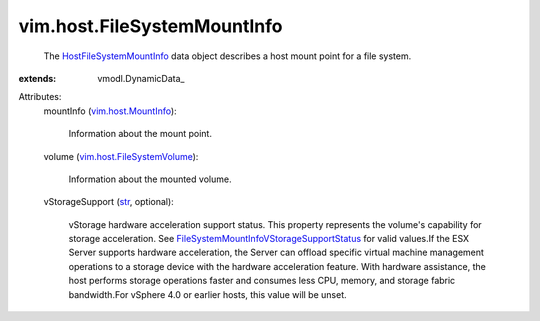 
vim.host.FileSystemMountInfo
============================
  The `HostFileSystemMountInfo <vim/host/FileSystemMountInfo.rst>`_ data object describes a host mount point for a file system.
:extends: vmodl.DynamicData_

Attributes:
    mountInfo (`vim.host.MountInfo <vim/host/MountInfo.rst>`_):

       Information about the mount point.
    volume (`vim.host.FileSystemVolume <vim/host/FileSystemVolume.rst>`_):

       Information about the mounted volume.
    vStorageSupport (`str <https://docs.python.org/2/library/stdtypes.html>`_, optional):

       vStorage hardware acceleration support status. This property represents the volume's capability for storage acceleration. See `FileSystemMountInfoVStorageSupportStatus <vim/host/FileSystemMountInfo/VStorageSupportStatus.rst>`_ for valid values.If the ESX Server supports hardware acceleration, the Server can offload specific virtual machine management operations to a storage device with the hardware acceleration feature. With hardware assistance, the host performs storage operations faster and consumes less CPU, memory, and storage fabric bandwidth.For vSphere 4.0 or earlier hosts, this value will be unset.
